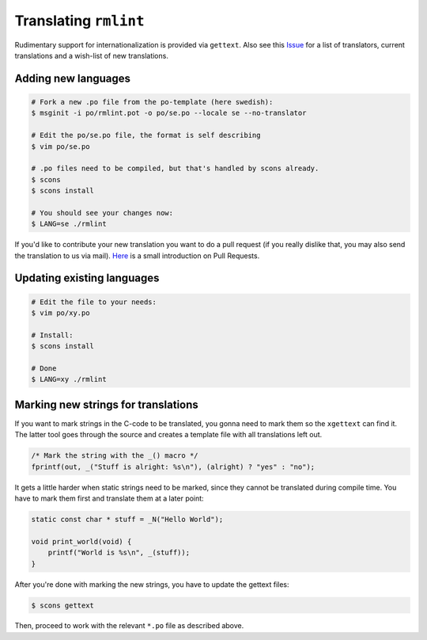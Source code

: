 Translating ``rmlint``
======================

Rudimentary support for internationalization is provided via ``gettext``. 
Also see this Issue_ for a list of translators, current translations and a
wish-list of new translations.

.. _Issue: https://github.com/sahib/rmlint/issues/146

Adding new languages
--------------------

.. code-block:: bash

   # Fork a new .po file from the po-template (here swedish):
   $ msginit -i po/rmlint.pot -o po/se.po --locale se --no-translator

   # Edit the po/se.po file, the format is self describing
   $ vim po/se.po

   # .po files need to be compiled, but that's handled by scons already.
   $ scons
   $ scons install

   # You should see your changes now:
   $ LANG=se ./rmlint


If you'd like to contribute your new translation you want to do a pull request 
(if you really dislike that, you may also send the translation to us via mail).
Here_ is a small introduction on Pull Requests.

.. _Here: http://rmlint.readthedocs.org/en/latest/developers.html

Updating existing languages
---------------------------

.. code-block:: bash

    # Edit the file to your needs:
    $ vim po/xy.po

    # Install:
    $ scons install

    # Done
    $ LANG=xy ./rmlint

Marking new strings for translations
------------------------------------

If you want to mark strings in the C-code to be translated, 
you gonna need to mark them so the ``xgettext`` can find it.
The latter tool goes through the source and creates a template file
with all translations left out. 

.. code-block:: c

   /* Mark the string with the _() macro */
   fprintf(out, _("Stuff is alright: %s\n"), (alright) ? "yes" : "no");


It gets a little harder when static strings need to be marked, since they cannot be 
translated during compile time. You have to mark them first and translate them at a later point:

.. code-block:: c

   static const char * stuff = _N("Hello World");

   void print_world(void) {
       printf("World is %s\n", _(stuff));
   }

After you're done with marking the new strings, you have to update the
gettext files:

.. code-block:: bash

   $ scons gettext

Then, proceed to work with the relevant ``*.po`` file as described above.
